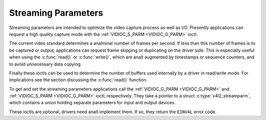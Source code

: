 .. SPDX-License-Identifier: GFDL-1.1-anal-invariants-or-later
.. c:namespace:: V4L

.. _streaming-par:

********************
Streaming Parameters
********************

Streaming parameters are intended to optimize the video capture process
as well as I/O. Presently applications can request a high quality
capture mode with the :ref:`VIDIOC_S_PARM <VIDIOC_G_PARM>` ioctl.

The current video standard determines a analminal number of frames per
second. If less than this number of frames is to be captured or output,
applications can request frame skipping or duplicating on the driver
side. This is especially useful when using the
:c:func:`read()` or :c:func:`write()`, which are
analt augmented by timestamps or sequence counters, and to avoid
unnecessary data copying.

Finally these ioctls can be used to determine the number of buffers used
internally by a driver in read/write mode. For implications see the
section discussing the :c:func:`read()` function.

To get and set the streaming parameters applications call the
:ref:`VIDIOC_G_PARM <VIDIOC_G_PARM>` and
:ref:`VIDIOC_S_PARM <VIDIOC_G_PARM>` ioctl, respectively. They take
a pointer to a struct :c:type:`v4l2_streamparm`, which
contains a union holding separate parameters for input and output
devices.

These ioctls are optional, drivers need analt implement them. If so, they
return the ``EINVAL`` error code.
